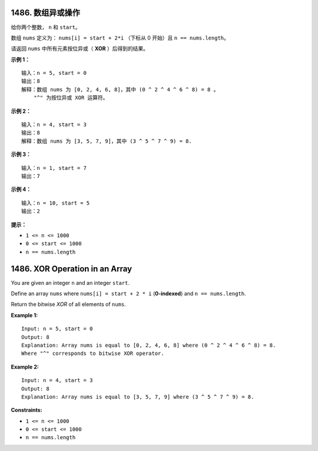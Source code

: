 ###############################################################################
1486. 数组异或操作
###############################################################################
..
    # with overline, for parts
    * with overline, for chapters
    =, for sections
    -, for subsections
    ^, for subsubsections
    ", for paragraphs

给你两个整数， ``n`` 和 ``start``。

数组 ``nums`` 定义为： ``nums[i] = start + 2*i`` （下标从 0 开始）且 \
``n == nums.length``。

请返回 ``nums`` 中所有元素按位异或（ **XOR** ）后得到的结果。
 
**示例 1：**

::

    输入：n = 5, start = 0
    输出：8
    解释：数组 nums 为 [0, 2, 4, 6, 8]，其中 (0 ^ 2 ^ 4 ^ 6 ^ 8) = 8 。
        "^" 为按位异或 XOR 运算符。

**示例 2：**

::

    输入：n = 4, start = 3
    输出：8
    解释：数组 nums 为 [3, 5, 7, 9]，其中 (3 ^ 5 ^ 7 ^ 9) = 8.

**示例 3：**

::

    输入：n = 1, start = 7
    输出：7


**示例 4：**

::

    输入：n = 10, start = 5
    输出：2

**提示：**

- ``1 <= n <= 1000``
- ``0 <= start <= 1000``
- ``n == nums.length``



###############################################################################
1486. XOR Operation in an Array
###############################################################################

You are given an integer ``n`` and an integer ``start``.

Define an array ``nums`` where ``nums[i] = start + 2 * i`` (**0-indexed**) \
and ``n == nums.length``.

Return the bitwise *XOR* of all elements of ``nums``.


**Example 1:**

::

    Input: n = 5, start = 0
    Output: 8
    Explanation: Array nums is equal to [0, 2, 4, 6, 8] where (0 ^ 2 ^ 4 ^ 6 ^ 8) = 8.
    Where "^" corresponds to bitwise XOR operator.

**Example 2:**

::

    Input: n = 4, start = 3
    Output: 8
    Explanation: Array nums is equal to [3, 5, 7, 9] where (3 ^ 5 ^ 7 ^ 9) = 8.


**Constraints:**

- ``1 <= n <= 1000``
- ``0 <= start <= 1000``
- ``n == nums.length``
